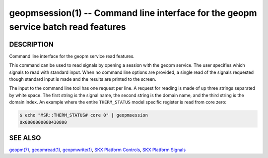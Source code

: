 
geopmsession(1) -- Command line interface for the geopm service batch read features
===================================================================================


DESCRIPTION
-----------

Command line interface for the geopm service read features.

This command can be used to read signals by opening a session with the
geopm service.  The user specifies which signals to read with standard
input. When no command line options are provided, a single read of the
signals requested though standard input is made and the results are
printed to the screen.


The input to the command line tool has one request per line.  A
request for reading is made of up three strings separated by white
space.  The first string is the signal name, the second string is the
domain name, and the third string is the domain index.  An example
where the entire ``THERM_STATUS`` model specific register is read from
core zero:

.. code-block:: bash

    $ echo "MSR::THERM_STATUS# core 0" | geopmsession
    0x0000000088430800


SEE ALSO
--------

`geopm(7) <geopm.7.html>`_\ ,
`geopmread(1) <geopmread.1.html>`_\ ,
`geopmwrite(1) <geopmwrite.1.html>`_\ ,
`SKX Platform Controls <controls_SKX.html>`_\ ,
`SKX Platform Signals <signals_SKX.html>`_
